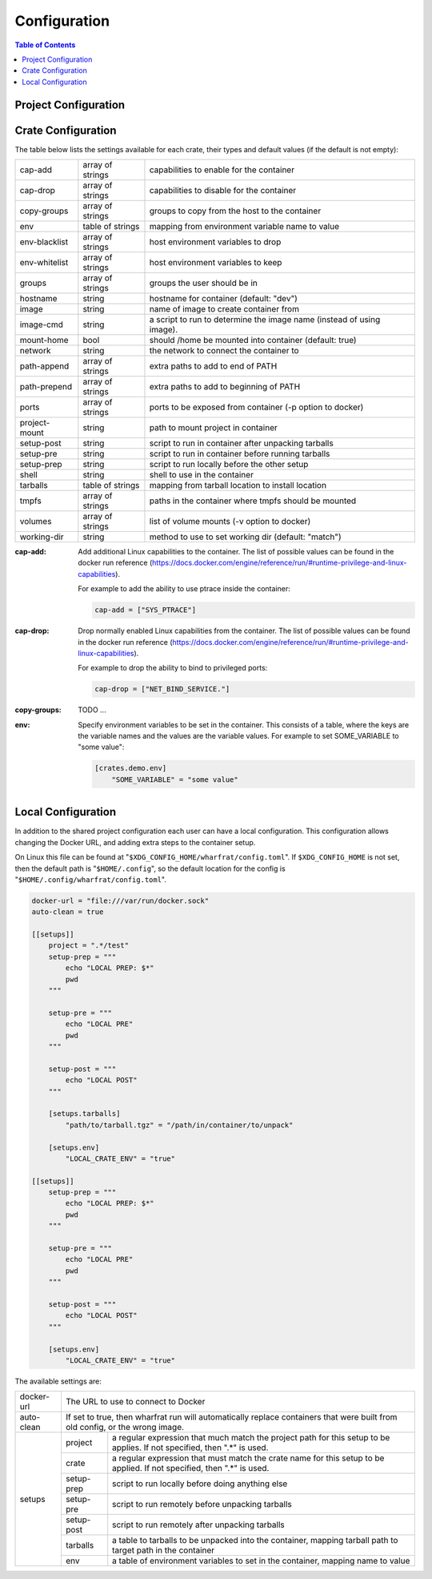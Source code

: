 *************
Configuration
*************

.. contents:: Table of Contents

Project Configuration
=====================

Crate Configuration
===================

The table below lists the settings available for each crate, their types and
default values (if the default is not empty):

+---------------+------------------+-------------------------------------------+
| cap-add       | array of strings | capabilities to enable for the container  |
+---------------+------------------+-------------------------------------------+
| cap-drop      | array of strings | capabilities to disable for the container |
+---------------+------------------+-------------------------------------------+
| copy-groups   | array of strings | groups to copy from the host to the       |
|               |                  | container                                 |
+---------------+------------------+-------------------------------------------+
| env           | table of strings | mapping from environment variable name to |
|               |                  | value                                     |
+---------------+------------------+-------------------------------------------+
| env-blacklist | array of strings | host environment variables to drop        |
+---------------+------------------+-------------------------------------------+
| env-whitelist | array of strings | host environment variables to keep        |
+---------------+------------------+-------------------------------------------+
| groups        | array of strings | groups the user should be in              |
+---------------+------------------+-------------------------------------------+
| hostname      | string           | hostname for container (default: "dev")   |
+---------------+------------------+-------------------------------------------+
| image         | string           | name of image to create container from    |
+---------------+------------------+-------------------------------------------+
| image-cmd     | string           | a script to run to determine the image    |
|               |                  | name (instead of using image).            |
+---------------+------------------+-------------------------------------------+
| mount-home    | bool             | should /home be mounted into container    |
|               |                  | (default: true)                           |
+---------------+------------------+-------------------------------------------+
| network       | string           | the network to connect the container to   |
+---------------+------------------+-------------------------------------------+
| path-append   | array of strings | extra paths to add to end of PATH         |
+---------------+------------------+-------------------------------------------+
| path-prepend  | array of strings | extra paths to add to beginning of PATH   |
+---------------+------------------+-------------------------------------------+
| ports         | array of strings | ports to be exposed from container (-p    |
|               |                  | option to docker)                         |
+---------------+------------------+-------------------------------------------+
| project-mount | string           | path to mount project in container        |
+---------------+------------------+-------------------------------------------+
| setup-post    | string           | script to run in container after          |
|               |                  | unpacking tarballs                        |
+---------------+------------------+-------------------------------------------+
| setup-pre     | string           | script to run in container before running |
|               |                  | tarballs                                  |
+---------------+------------------+-------------------------------------------+
| setup-prep    | string           | script to run locally before the other    |
|               |                  | setup                                     |
+---------------+------------------+-------------------------------------------+
| shell         | string           | shell to use in the container             |
+---------------+------------------+-------------------------------------------+
| tarballs      | table of strings | mapping from tarball location to install  |
|               |                  | location                                  |
+---------------+------------------+-------------------------------------------+
| tmpfs         | array of strings | paths in the container where tmpfs should |
|               |                  | be mounted                                |
+---------------+------------------+-------------------------------------------+
| volumes       | array of strings | list of volume mounts (-v option to       |
|               |                  | docker)                                   |
+---------------+------------------+-------------------------------------------+
| working-dir   | string           | method to use to set working dir          |
|               |                  | (default: "match")                        |
+---------------+------------------+-------------------------------------------+

.. bibliographic fields:

:cap-add: Add additional Linux capabilities to the container. The list of
          possible values can be found in the docker run reference
          (https://docs.docker.com/engine/reference/run/#runtime-privilege-and-linux-capabilities).

          For example to add the ability to use ptrace inside the container:

          .. code-block:: toml

            cap-add = ["SYS_PTRACE"]

:cap-drop: Drop normally enabled Linux capabilities from the container. The list
           of possible values can be found in the docker run reference
           (https://docs.docker.com/engine/reference/run/#runtime-privilege-and-linux-capabilities).

           For example to drop the ability to bind to privileged ports:

           .. code-block:: toml

             cap-drop = ["NET_BIND_SERVICE."]

:copy-groups: TODO ...

:env: Specify environment variables to be set in the container. This consists of
      a table, where the keys are the variable names and the values are the
      variable values. For example to set SOME_VARIABLE to "some value":

      .. code-block:: toml

        [crates.demo.env]
            "SOME_VARIABLE" = "some value"

Local Configuration
===================

In addition to the shared project configuration each user can have a local
configuration. This configuration allows changing the Docker URL, and adding
extra steps to the container setup.

On Linux this file can be found at "``$XDG_CONFIG_HOME/wharfrat/config.toml``".
If ``$XDG_CONFIG_HOME`` is not set, then the default path is
"``$HOME/.config``", so the default location for the config is
"``$HOME/.config/wharfrat/config.toml``".

.. code-block:: toml

  docker-url = "file:///var/run/docker.sock"
  auto-clean = true

  [[setups]]
      project = ".*/test"
      setup-prep = """
          echo "LOCAL PREP: $*"
          pwd
      """

      setup-pre = """
          echo "LOCAL PRE"
          pwd
      """

      setup-post = """
          echo "LOCAL POST"
      """

      [setups.tarballs]
          "path/to/tarball.tgz" = "/path/in/container/to/unpack"

      [setups.env]
          "LOCAL_CRATE_ENV" = "true"

  [[setups]]
      setup-prep = """
          echo "LOCAL PREP: $*"
          pwd
      """

      setup-pre = """
          echo "LOCAL PRE"
          pwd
      """

      setup-post = """
          echo "LOCAL POST"
      """

      [setups.env]
          "LOCAL_CRATE_ENV" = "true"

The available settings are:

+------------+-----------------------------------------------------------------+
| docker-url | The URL to use to connect to Docker                             |
+------------+-----------------------------------------------------------------+
| auto-clean | If set to true, then wharfrat run will automatically replace    |
|            | containers that were built from old config, or the wrong image. |
+------------+------------+----------------------------------------------------+
| setups     | project    | a regular expression that much match the project   |
|            |            | path for this setup to be applies. If not          |
|            |            | specified, then ".*" is used.                      |
|            +------------+----------------------------------------------------+
|            | crate      | a regular expression that must match the crate     |
|            |            | name for this setup to be applied. If not          |
|            |            | specified, then ".*" is used.                      |
|            +------------+----------------------------------------------------+
|            | setup-prep | script to run locally before doing anything else   |
|            +------------+----------------------------------------------------+
|            | setup-pre  | script to run remotely before unpacking tarballs   |
|            +------------+----------------------------------------------------+
|            | setup-post | script to run remotely after unpacking tarballs    |
|            +------------+----------------------------------------------------+
|            | tarballs   | a table to tarballs to be unpacked into the        |
|            |            | container, mapping tarball path to target path in  |
|            |            | the container                                      |
|            +------------+----------------------------------------------------+
|            | env        | a table of environment variables to set in the     |
|            |            | container, mapping name to value                   |
+------------+------------+----------------------------------------------------+
